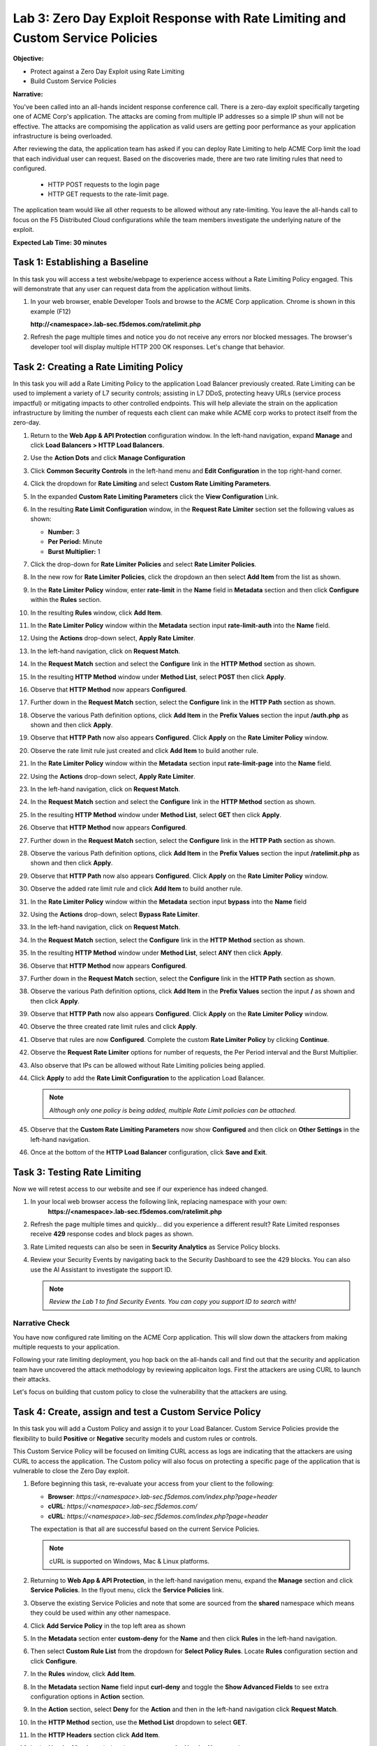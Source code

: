 Lab 3: Zero Day Exploit Response with Rate Limiting and Custom Service Policies
===============================================================================

**Objective:**

* Protect against a Zero Day Exploit using Rate Limiting

* Build Custom Service Policies

**Narrative:** 

You've been called into an all-hands incident response conference call.  There is a zero-day exploit specifically
targeting one of ACME Corp's application.  The attacks are coming from multiple IP addresses so a simple IP shun 
will not be effective.  The attacks are compomising the application as valid users are getting poor performance
as your application infrastructure is being overloaded.  

After reviewing the data, the application team has asked if you can deploy Rate Limiting to help ACME Corp limit 
the load that each individual user can request.  Based on the discoveries made, there are two rate limiting rules 
that need to configured.  
  * HTTP POST requests to the login page 
  * HTTP GET requests to the rate-limit page. 
The application team would like all other requests to be allowed without any rate-limiting.  You leave the all-hands 
call to focus on the F5 Distributed Cloud configurations while the team members investigate the underlying nature 
of the exploit.


**Expected Lab Time: 30 minutes**


Task 1: Establishing a Baseline
~~~~~~~~~~~~~~~~~~~~~~~~~~~~~~~

In this task you will access a test website/webpage to experience access without a Rate Limiting Policy
engaged.  This will demonstrate that any user can request data from the application without limits.  

#. In your web browser, enable Developer Tools and browse to the ACME Corp application.  
   Chrome is shown in this example (F12)  

   **http://<namespace>.lab-sec.f5demos.com/ratelimit.php**  

#. Refresh the page multiple times and notice you do not receive any errors nor blocked messages.  
   The browser's developer tool will display multiple HTTP 200 OK responses.  Let's change that behavior.

   |lab000|

Task 2: Creating a Rate Limiting Policy 
~~~~~~~~~~~~~~~~~~~~~~~~~~~~~~~~~~~~~~~

In this task you will add a Rate Limiting Policy to the application Load Balancer previously created.
Rate Limiting can be used to implement a variety of L7 security controls; assisting in L7 DDoS, 
protecting heavy URLs (service process impactful) or mitigating impacts to other controlled endpoints.  
This will help alleviate the strain on the application infrastructure by limiting the number of requests
each client can make while ACME corp works to protect itself from the zero-day.



#. Return to the **Web App & API Protection** configuration window. In the left-hand 
   navigation, expand **Manage** and click **Load Balancers > HTTP Load Balancers**.

#. Use the **Action Dots** and click **Manage Configuration**

#. Click **Common Security Controls** in the left-hand menu and **Edit Configuration** in the top 
   right-hand corner.

   |lab001|

   |lab002|

#. Click the dropdown for **Rate Limiting** and select **Custom Rate Limiting Parameters**.

#. In the expanded **Custom Rate Limiting Parameters** click the **View Configuration** Link.

   |lab003|

   |lab004|

#. In the resulting **Rate Limit Configuration** window, in the **Request Rate Limiter**
   section set the following values as shown:

   * **Number:** 3 
   * **Per Period:** Minute 
   * **Burst Multiplier:** 1 
  
#. Click the drop-down for **Rate Limiter Policies** and select **Rate Limiter Policies**.

   |lab005|

#. In the new row for **Rate Limiter Policies**, click the dropdown an then select **Add Item**
   from the list as shown.

   |lab006| 

#. In the **Rate Limiter Policy** window, enter **rate-limit** in the **Name** field in
   **Metadata** section and then click **Configure** within the **Rules** section.

#. In the resulting **Rules** window, click **Add Item**.

   |lab007|

   |lab008|

#. In the **Rate Limiter Policy** window within the **Metadata** section input **rate-limit-auth** 
   into the **Name** field. 

#. Using the **Actions** drop-down select, **Apply Rate Limiter**.

#. In the left-hand navigation, click on **Request Match**.

   |lab009|

#. In the **Request Match** section and select the **Configure** link in the **HTTP Method**
   section as shown. 

#. In the resulting **HTTP Method** window under **Method List**, select **POST** then click **Apply**.

   |lab010|

   |lab011|

#. Observe that **HTTP Method** now appears **Configured**. 

#. Further down in the **Request Match** section, select the **Configure** link in the **HTTP Path** 
   section as shown.

#. Observe the various Path definition options, click **Add Item** in the **Prefix Values**
   section the input **/auth.php** as shown and then click **Apply**.

   |lab012|

   |lab013|
   
#. Observe that **HTTP Path** now also appears **Configured**. Click **Apply** on the
   **Rate Limiter Policy** window.

#. Observe the rate limit rule just created and click **Add Item** to build another rule.

   |lab014|

   |lab015|

#. In the **Rate Limiter Policy** window within the **Metadata** section input **rate-limit-page** 
   into the **Name** field. 

#. Using the **Actions** drop-down select, **Apply Rate Limiter**.

#. In the left-hand navigation, click on **Request Match**. 

   |lab016|

#. In the **Request Match** section and select the **Configure** link in the **HTTP Method** 
   section as shown. 

#. In the resulting **HTTP Method** window under **Method List**, select **GET** then click **Apply**. 

   |lab017|

   |lab018|

#. Observe that **HTTP Method** now appears **Configured**. 

#. Further down in the **Request Match** section, select the **Configure** link in the **HTTP Path** 
   section as shown.

#. Observe the various Path definition options, click **Add Item** in the **Prefix Values** 
   section the input **/ratelimit.php** as shown and then click **Apply**.

   |lab019|

   |lab020|

#. Observe that **HTTP Path** now also appears **Configured**. Click **Apply** on the 
   **Rate Limiter Policy** window. 

#. Observe the added rate limit rule and click **Add Item** to build another rule.

   |lab021|

   |lab022|

#. In the **Rate Limiter Policy** window within the **Metadata** section input **bypass** into 
   the **Name** field

#. Using the **Actions** drop-down, select **Bypass Rate Limiter**. 

#. In the left-hand navigation, click on **Request Match**.

   |lab023|

#. In the **Request Match** section, select the **Configure** link in the **HTTP Method** 
   section as shown.

#. In the resulting **HTTP Method** window under **Method List**, select **ANY** then click **Apply**.

   |lab024|

   |lab025|

#. Observe that **HTTP Method** now appears **Configured**. 

#. Further down in the **Request Match** section, select the **Configure** link in the 
   **HTTP Path** section as shown.

#. Observe the various Path definition options, click **Add Item** in the **Prefix Values**
   section the input **/** as shown and then click **Apply**.

   |lab026|

   |lab027|

#. Observe that **HTTP Path** now also appears **Configured**. Click **Apply** on the 
   **Rate Limiter Policy** window.

#. Observe the three created rate limit rules and click **Apply**. 

   |lab028|

   |lab029|

#. Observe that rules are now **Configured**. Complete the custom **Rate Limiter Policy** by
   clicking **Continue**.

   |lab030|

#. Observe the **Request Rate Limiter** options for number of requests, the Per Period interval 
   and the Burst Multiplier.

#. Also observe that IPs can be allowed without Rate Limiting policies being applied.

#. Click **Apply** to add the **Rate Limit Configuration** to the application Load Balancer.

   .. note::
      *Although only one policy is being added, multiple Rate Limit policies can be attached.* 

   |lab031|

#. Observe that the **Custom Rate Limiting Parameters** now show **Configured** and then 
   click on **Other Settings** in the left-hand navigation.                                 
                                                                                            
#. Once at the bottom of the **HTTP Load Balancer** configuration, click **Save and Exit**. 

   |lab032|
   |lab033|

Task 3: Testing Rate Limiting
~~~~~~~~~~~~~~~~~~~~~~~~~~~~~

Now we will retest access to our website and see if our experience has indeed changed.

#. In your local web browser access the following link, replacing namespace with your own:
    **https://<namespace>.lab-sec.f5demos.com/ratelimit.php** 

#. Refresh the page multiple times and quickly... did you experience a different result? 
   Rate Limited responses receive **429** response codes and block pages as shown.

   |lab034|

#. Rate Limited requests can also be seen in **Security Analytics** as Service Policy blocks.

#. Review your Security Events by navigating back to the Security Dashboard to see the 429 blocks.
   You can also use the AI Assistant to investigate the support ID. 

   .. note::
      *Review the Lab 1 to find Security Events. You can copy you support ID to search with!* 
   
   |lab035|

   |lab036|

   |lab037|

Narrative Check
-----------------
You have now configured rate limiting on the ACME Corp application.  This will slow down the attackers
from making multiple requests to your application.  

Following your rate limiting deployment, you hop back on the all-hands call and find out that the 
security and application team have uncovered the attack methodology by reviewing applicaiton logs.  
First the attackers are using CURL to launch their attacks.  

Let's focus on building that custom policy to close the vulnerability that the attackers are using.  

Task 4: Create, assign and test a Custom Service Policy
~~~~~~~~~~~~~~~~~~~~~~~~~~~~~~~~~~~~~~~~~~~~~~~~~~~~~~~
In this task you will add a Custom Policy and assign it to your Load Balancer. Custom Service 
Policies provide the flexibility to build **Positive** or **Negative** security models and custom
rules or controls.

This Custom Service Policy will be focused on limiting CURL access as logs are indicating that 
the attackers are using CURL to access the application.  The Custom policy will also focus on protecting
a specific page of the application that is vulnerable to close the Zero Day exploit.


#. Before beginning this task, re-evaluate your access from your client to the following: 
  
   * **Browser**: *https://<namespace>.lab-sec.f5demos.com/index.php?page=header*
   * **cURL**: *https://<namespace>.lab-sec.f5demos.com/*
   * **cURL**: *https://<namespace>.lab-sec.f5demos.com/index.php?page=header* 

   The expectation is that all are successful based on the current Service Policies.

   .. note:: 
      cURL is supported on Windows, Mac & Linux platforms.

   |lab038|

   |lab039|

   |lab039a|

#. Returning to **Web App & API Protection**, in the left-hand navigation menu, expand the **Manage** 
   section and click **Service Policies**. In the flyout menu, click the **Service Policies** link.

#. Observe the existing Service Policies and note that some are sourced from the **shared** namespace 
   which means they could be used within any other namespace. 

#. Click **Add Service Policy** in the top left area as shown

   |lab040|

   |lab041|

#. In the **Metadata** section enter **custom-deny** for the **Name** and then click **Rules** in the 
   left-hand navigation.

#. Then select **Custom Rule List** from the dropdown for **Select Policy Rules**.  Locate **Rules** 
   configuration section and click **Configure**.

   |lab042|

#. In the **Rules** window, click **Add Item**.

#. In the **Metadata** section **Name** field input **curl-deny** and toggle the **Show Advanced Fields** 
   to see extra configuration options in **Action** section.

#. In the **Action** section, select **Deny** for the **Action** and then in the left-hand navigation 
   click **Request Match**.

   |lab043|

   |lab044|

#. In the **HTTP Method** section, use the **Method List** dropdown to select **GET**.

#. In the **HTTP Headers** section click **Add Item**. 

   |lab045|

#. In the **Header Matcher** window, input **user-agent** for **Header Name** as shown.

#. Click **Add Item** under the **Regex Values** area and input **(?i)^.*curl.*$** then click **Apply**.

   |lab046|

#. Scroll down to the bottom of the **Rule Configuration** and click **Apply**. 

   |lab047|

#. In the **custom-deny** Service Policy Rule window, click **Add Item** to add another rule.

   .. note:: 
      *Multiple Rules can be added to a single Service Policy*. 

   |lab048|

#. In the **Metadata** section **Name** field input **header-page-deny** and then click 
   **Request Match** in the left-hand navigation.

   |lab049|

#. In the **Request Match** section under **HTTP Methods**, add **GET** to the method list.

#. In the **HTTP Path** area, click the **Configure** link. 

   |lab050|

#. Click **Add Item** in **Prefix Values** area and in the input field type **/index.php**.
   Click **Apply**.

   |lab051|

#. Observe that the **HTTP Path** is now **Configured**.

#. In section **HTTP Query Parameters** click **Add Item**. 

   |lab052|

#. In **Query Parameter Matcher** window, in the **Query Parameter Name** field, enter **page**.

#. In **Match Options** section, ensure **Match Values** is selected and then click **Add Item** 
   in the area with **Exact Values** as shown. 

#. Input **header** into the **Exact Values** input field as shown and then click **Apply**.

   |lab053|

#. Observe that the **HTTP Query Parameters** has the value we configured and scroll to the
   bottom of the rule configuration and click **Apply**. 

   |lab054|

   |lab055|

#. Observe that both configured rules are present and then click **Apply**.  

   .. note::
      *Rules within the Service Policy can placed in order as needed*.

   |lab056|

#. Observe that the Custom Rule is now configured for **custom-deny** Service Policy and click **Apply**. 

   |lab057|

#. The **custom-deny** Service Policy is now listed among all Service Policies and has a **Rule Count** of **2**. 

   .. note::
      *This window also show the Service Policy "Hits" when validating usage*.

   |lab058|

#. Return to **Web App & API Protection** in the F5 Distributed Cloud Console, **Manage > Load Balancer >**
   **HTTP Load Balancers** and use the **Action Dots** and click **Manage**.

#. Click **Edit Configuration** in the top right-hand corner.

   |lab059|

   |lab060|

#. Click **Common Security Controls** in the left-hand navigation.

#. From the **Service Policies** section, click **Edit Configuration**. 

   |lab061|

#. Observe the order of the previously created Service Policies (allow-geo,deny-all) and click **Add Item**.

#. Use the drop-down as shown and select **<namespace>/custom-deny** from the available Service Policy list.

#. Click the six squares icon to drag **<namespace>/custom-deny** into the first position in policy order as 
   shown then click **Apply**. 

   |lab062|

   |lab063|

   |lab064|

#. Scroll to the bottom and click **Save & Exit**.

   |lab065|

#. Time to test to see if the web vulenrability is patched. Now test the following from your client:

   * **Browser**: *https://<namespace>.lab-sec.f5demos.com/index.php?page=header*
   * **cURL**: *https://<namespace>.lab-sec.f5demos.com/*
   * **cURL**: *https://<namespace>.lab-sec.f5demos.com/index.php?page=header*
  

   |lab066|

#. What where your results?  The zero-day vulnerability should be closed.  Check the Security Dashboard or 
   AI Assistant to confirm that the **custom-deny** policy is blocking the request.

   |lab067|

#. Finally, let's make sure access via the Browser is still valid for normal traffic.

   * **Browser**: *https://<namespace>.lab-sec.f5demos.com/* 

Narrative Check
-----------------
You have now configured a "custom web application vulnerability signature" for the ACME Corp application using 
Service Policies. 

Service Policies provide a powerful framework to implement both positive and negative security models
and you matching criteria from client requests (headers, parameters, paths, request body payload) to 
effectively control the access to protected applications and APIs.

Service Policies can be a foundational part of an organizations security program by extending zero-trust segmentation
capabilities beyond a company's traditional network  utilizng F5's Regional Edges and Application Delivery Network.
Service Policies can also be a key part of security incident response to quickly stop zero-day attacks.

+----------------------------------------------------------------------------------------------+
| **End of Lab 3:**  This concludes Lab 3, feel free to review and test the configuration.     |
|                                                                                              |
| A Q&A session will begin shortly to conclude the overall lab.                                |
+----------------------------------------------------------------------------------------------+
| |labend|                                                                                     |
+----------------------------------------------------------------------------------------------+

.. |lab000| image:: _static/lab3-000.png
   :width: 800px
.. |lab001| image:: _static/lab3-001.png
   :width: 800px
.. |lab002| image:: _static/lab3-002.png
   :width: 800px
.. |lab003| image:: _static/lab3-003.png
   :width: 800px
.. |lab004| image:: _static/lab3-004.png
   :width: 800px
.. |lab005| image:: _static/lab3-005.png
   :width: 800px
.. |lab006| image:: _static/lab3-006.png
   :width: 800px
.. |lab007| image:: _static/lab3-007.png
   :width: 800px
.. |lab008| image:: _static/lab3-008.png
   :width: 800px
.. |lab009| image:: _static/lab3-009.png
   :width: 800px
.. |lab010| image:: _static/lab3-010.png
   :width: 800px
.. |lab011| image:: _static/lab3-011.png
   :width: 800px
.. |lab012| image:: _static/lab3-012.png
   :width: 800px
.. |lab013| image:: _static/lab3-013.png
   :width: 800px
.. |lab014| image:: _static/lab3-014.png
   :width: 800px
.. |lab015| image:: _static/lab3-015.png
   :width: 800px
.. |lab016| image:: _static/lab3-016.png
   :width: 800px
.. |lab017| image:: _static/lab3-017.png
   :width: 800px
.. |lab018| image:: _static/lab3-018.png
   :width: 800px
.. |lab019| image:: _static/lab3-019.png
   :width: 800px
.. |lab020| image:: _static/lab3-020.png
   :width: 800px
.. |lab021| image:: _static/lab3-021.png
   :width: 800px
.. |lab022| image:: _static/lab3-022.png
   :width: 800px
.. |lab023| image:: _static/lab3-023.png
   :width: 800px
.. |lab024| image:: _static/lab3-024.png
   :width: 800px
.. |lab025| image:: _static/lab3-025.png
   :width: 800px
.. |lab026| image:: _static/lab3-026.png
   :width: 800px
.. |lab027| image:: _static/lab3-027.png
   :width: 800px
.. |lab028| image:: _static/lab3-028.png
   :width: 800px
.. |lab029| image:: _static/lab3-029.png
   :width: 800px
.. |lab030| image:: _static/lab3-030.png
   :width: 800px
.. |lab031| image:: _static/lab3-031.png
   :width: 800px
.. |lab032| image:: _static/lab3-032.png
   :width: 800px
.. |lab033| image:: _static/lab3-033.png
   :width: 800px
.. |lab034| image:: _static/lab3-034.png
   :width: 800px
.. |lab035| image:: _static/lab3-035.png
   :width: 800px
.. |lab036| image:: _static/lab3-036.png
   :width: 800px
.. |lab037| image:: _static/lab3-037.png
   :width: 800px
.. |lab038| image:: _static/lab3-038.png
   :width: 800px
.. |lab039| image:: _static/lab3-039.png
   :width: 800px
.. |lab039a| image:: _static/lab3-039a.png
   :width: 800px
.. |lab040| image:: _static/lab3-040.png
   :width: 800px
.. |lab041| image:: _static/lab3-041.png
   :width: 800px
.. |lab042| image:: _static/lab3-042.png
   :width: 800px
.. |lab043| image:: _static/lab3-043.png
   :width: 800px
.. |lab044| image:: _static/lab3-044.png
   :width: 800px
.. |lab045| image:: _static/lab3-045.png
   :width: 800px
.. |lab046| image:: _static/lab3-046.png
   :width: 800px
.. |lab047| image:: _static/lab3-047.png
   :width: 800px
.. |lab048| image:: _static/lab3-048.png
   :width: 800px
.. |lab049| image:: _static/lab3-049.png
   :width: 800px
.. |lab050| image:: _static/lab3-050.png
   :width: 800px
.. |lab051| image:: _static/lab3-051.png
   :width: 800px
.. |lab052| image:: _static/lab3-052.png
   :width: 800px
.. |lab053| image:: _static/lab3-053.png
   :width: 800px
.. |lab054| image:: _static/lab3-054.png
   :width: 800px
.. |lab055| image:: _static/lab3-055.png
   :width: 800px
.. |lab056| image:: _static/lab3-056.png
   :width: 800px
.. |lab057| image:: _static/lab3-057.png
   :width: 800px
.. |lab058| image:: _static/lab3-058.png
   :width: 800px
.. |lab059| image:: _static/lab3-059.png
   :width: 800px
.. |lab060| image:: _static/lab3-060.png
   :width: 800px
.. |lab061| image:: _static/lab3-061.png
   :width: 800px
.. |lab062| image:: _static/lab3-062.png
   :width: 800px
.. |lab063| image:: _static/lab3-063.png
   :width: 800px
.. |lab064| image:: _static/lab3-064.png
   :width: 800px
.. |lab065| image:: _static/lab3-065.png
   :width: 800px
.. |lab066| image:: _static/lab3-066.png
   :width: 800px
.. |lab067| image:: _static/lab3-067.png
   :width: 800px




.. |labend| image:: _static/labend.png
   :width: 800px
      
